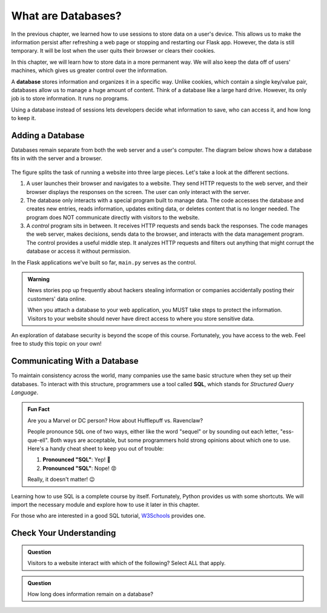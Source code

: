 What are Databases?
===================

In the previous chapter, we learned how to use sessions to store data on a
user's device. This allows us to make the information persist after refreshing
a web page or stopping and restarting our Flask app. However, the data is still
temporary. It will be lost when the user quits their browser or clears their
cookies.

In this chapter, we will learn how to store data in a more permanent way. We
will also keep the data off of users' machines, which gives us greater control
over the information.

.. index:: ! database

A **database** stores information and organizes it in a specific way. Unlike
cookies, which contain a single key/value pair, databases allow us to manage a
huge amount of content. Think of a database like a large hard drive. However,
its only job is to store information. It runs no programs.

Using a database instead of sessions lets developers decide what information to
save, who can access it, and how long to keep it.

Adding a Database
-----------------

Databases remain separate from both the web server and a user's computer. The
diagram below shows how a database fits in with the server and a browser.

.. figure:: figures/mvc-lite.png
   :alt: Showing the interactions between a browser, a server program, a data management program, and a database.
   :width: 80%

The figure splits the task of running a website into three large pieces. Let's
take a look at the different sections.

#. A user launches their browser and navigates to a website. They send HTTP
   requests to the web server, and their browser displays the responses on the
   screen. The user can only interact with the server. 
#. The database only interacts with a special program built to manage data. The
   code accesses the database and creates new entries, reads information,
   updates exiting data, or deletes content that is no longer needed. The
   program does NOT communicate directly with visitors to the website.
#. A *control* program sits in between. It receives HTTP requests and sends
   back the responses. The code manages the web server, makes decisions, sends
   data to the browser, and interacts with the data management program. The
   control provides a useful middle step. It analyzes HTTP requests and filters
   out anything that might corrupt the database or access it without
   permission.

In the Flask applications we've built so far, ``main.py`` serves as the
control.

.. admonition:: Warning

   News stories pop up frequently about hackers stealing information or
   companies accidentally posting their customers' data online.
   
   When you attach a database to your web application, you MUST take steps to
   protect the information. Visitors to your website should never have direct
   access to where you store sensitive data.

An exploration of database security is beyond the scope of this course.
Fortunately, you have access to the web. Feel free to study this topic on your
own!

Communicating With a Database
-----------------------------

.. index:: ! SQL
   single: SQL; structured query language

To maintain consistency across the world, many companies use the same basic
structure when they set up their databases. To interact with this structure,
programmers use a tool called **SQL**, which stands for *Structured Query
Language*.

.. admonition:: Fun Fact

   Are you a Marvel or DC person? How about Hufflepuff vs. Ravenclaw?

   People pronounce ``SQL`` one of two ways, either like the word "sequel" or
   by sounding out each letter, "ess-que-ell". Both ways are acceptable, but
   some programmers hold strong opinions about which one to use. Here's a handy
   cheat sheet to keep you out of trouble:

   #. **Pronounced "SQL"**: Yep! 🙂
   #. **Pronounced "SQL"**: Nope! 😡

   Really, it doesn't matter! 😉

Learning how to use SQL is a complete course by itself. Fortunately, Python
provides us with some shortcuts. We will import the necessary module and
explore how to use it later in this chapter.

For those who are interested in a good SQL tutorial, `W3Schools <https://www.w3schools.com/sql/default.asp>`__
provides one.

Check Your Understanding
------------------------

.. admonition:: Question

   Visitors to a website interact with which of the following? Select ALL that
   apply.

   .. raw:: html

      <ol type="a">
         <li><span id = "a" onclick="highlight('a', true)">The web server</span></li>
         <li><span id = "b" onclick="highlight('b', true)">The control program</span></li>
         <li><span id = "c" onclick="highlight('c', false)">The data management program</span></li>
         <li><span id = "d" onclick="highlight('d', false)">The database</span></li>
      </ol>

.. Answers = a, b

.. admonition:: Question

   How long does information remain on a database?

   .. raw:: html

      <ol type="a">
         <li><input type="radio" name="Q2" autocomplete="off" onclick="evaluateMC(name, false)"> Until the user quits their browser.</li>
         <li><input type="radio" name="Q2" autocomplete="off" onclick="evaluateMC(name, false)"> Until the user clears their sessions/cookies.</li>
         <li><input type="radio" name="Q2" autocomplete="off" onclick="evaluateMC(name, false)"> For 24 hours.</li>
         <li><input type="radio" name="Q2" autocomplete="off" onclick="evaluateMC(name, true)"> Until the developer decides to delete it.</li>
      </ol>
      <p id="Q2"></p>

.. Answer = d
